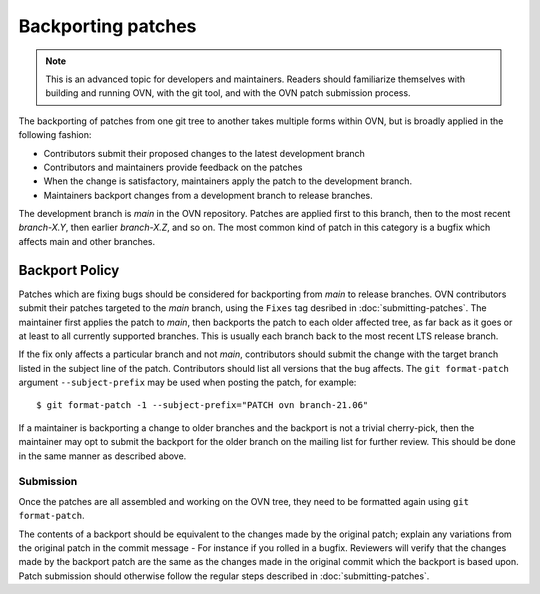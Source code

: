 ..
      Copyright (c) 2017 Nicira, Inc.

      Licensed under the Apache License, Version 2.0 (the "License"); you may
      not use this file except in compliance with the License. You may obtain
      a copy of the License at

          http://www.apache.org/licenses/LICENSE-2.0

      Unless required by applicable law or agreed to in writing, software
      distributed under the License is distributed on an "AS IS" BASIS, WITHOUT
      WARRANTIES OR CONDITIONS OF ANY KIND, either express or implied. See the
      License for the specific language governing permissions and limitations
      under the License.

      Convention for heading levels in OVN documentation:

      =======  Heading 0 (reserved for the title in a document)
      -------  Heading 1
      ~~~~~~~  Heading 2
      +++++++  Heading 3
      '''''''  Heading 4

      Avoid deeper levels because they do not render well.

===================
Backporting patches
===================

.. note::

    This is an advanced topic for developers and maintainers. Readers should
    familiarize themselves with building and running OVN, with the git
    tool, and with the OVN patch submission process.

The backporting of patches from one git tree to another takes multiple forms
within OVN, but is broadly applied in the following fashion:

- Contributors submit their proposed changes to the latest development branch
- Contributors and maintainers provide feedback on the patches
- When the change is satisfactory, maintainers apply the patch to the
  development branch.
- Maintainers backport changes from a development branch to release branches.

The development branch is `main` in the OVN repository. Patches are applied
first to this branch, then to the most recent `branch-X.Y`, then earlier
`branch-X.Z`, and so on. The most common kind of patch in this category is
a bugfix which affects main and other branches.

Backport Policy
---------------

Patches which are fixing bugs should be considered for backporting from
`main` to release branches. OVN contributors submit their patches
targeted to the `main` branch, using the ``Fixes`` tag desribed in
:doc:`submitting-patches`. The maintainer first applies the patch to `main`,
then backports the patch to each older affected tree, as far back as it goes
or at least to all currently supported branches. This is usually each branch
back to the most recent LTS release branch.

If the fix only affects a particular branch and not `main`, contributors
should submit the change with the target branch listed in the subject line of
the patch. Contributors should list all versions that the bug affects. The
``git format-patch`` argument ``--subject-prefix`` may be used when posting the
patch, for example:

::

    $ git format-patch -1 --subject-prefix="PATCH ovn branch-21.06"

If a maintainer is backporting a change to older branches and the backport is
not a trivial cherry-pick, then the maintainer may opt to submit the backport
for the older branch on the mailing list for further review. This should be done
in the same manner as described above.

Submission
~~~~~~~~~~

Once the patches are all assembled and working on the OVN tree, they
need to be formatted again using ``git format-patch``.

The contents of a backport should be equivalent to the changes made by the
original patch; explain any variations from the original patch in the commit
message - For instance if you rolled in a bugfix. Reviewers will verify that
the changes made by the backport patch are the same as the changes made in the
original commit which the backport is based upon. Patch submission should
otherwise follow the regular steps described in :doc:`submitting-patches`.
